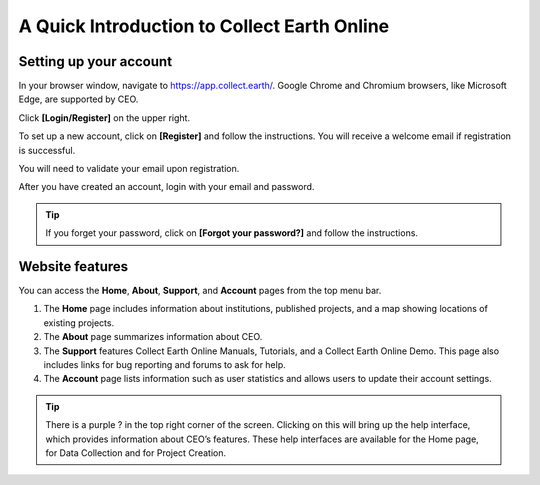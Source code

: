 A Quick Introduction to Collect Earth Online
============================================

Setting up your account
-----------------------

In your browser window, navigate to https://app.collect.earth/. Google Chrome and Chromium browsers, like Microsoft Edge, are supported by CEO.

Click **[Login/Register]** on the upper right.

To set up a new account, click on **[Register]** and follow the instructions. You will receive a welcome email if registration is successful.

You will need to validate your email upon registration.

After you have created an account, login with your email and password.

.. tip::
   
   If you forget your password, click on **[Forgot your password?]** and follow the instructions.

Website features
----------------

You can access the **Home**, **About**, **Support**, and **Account** pages from the top menu bar.

1. The **Home** page includes information about institutions, published projects, and a map showing locations of existing projects.
2. The **About** page summarizes information about CEO.
3. The **Support** features Collect Earth Online Manuals, Tutorials, and a Collect Earth Online Demo. This page also includes links for bug reporting and forums to ask for help.
4. The **Account** page lists information such as user statistics and allows users to update their account settings.

.. tip::
   
   There is a purple ? in the top right corner of the screen. Clicking on this will bring up the help interface, which provides information about CEO’s features. These help interfaces are available for the Home page, for Data Collection and for Project Creation.